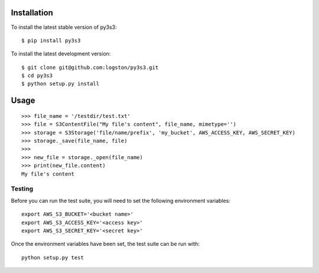 .. image:: https://travis-ci.org/logston/py3s3.png?branch=master
    :target: https://travis-ci.org/logston/py3s3

 
Installation
------------

To install the latest stable version of py3s3::

    $ pip install py3s3

To install the latest development version::

    $ git clone git@github.com:logston/py3s3.git
    $ cd py3s3
    $ python setup.py install


Usage
-----

::

    >>> file_name = '/testdir/test.txt'
    >>> file = S3ContentFile("My file's content", file_name, mimetype='')
    >>> storage = S3Storage('file/name/prefix', 'my_bucket', AWS_ACCESS_KEY, AWS_SECRET_KEY)
    >>> storage._save(file_name, file)
    >>>
    >>> new_file = storage._open(file_name)
    >>> print(new_file.content)
    My file's content


Testing
=======

Before you can run the test suite, you will need to set the following
environment variables::

    export AWS_S3_BUCKET='<bucket name>'
    export AWS_S3_ACCESS_KEY='<access key>'
    export AWS_S3_SECRET_KEY='<secret key>'

Once the environment variables have been set, the test suite can be run with::

    python setup.py test
